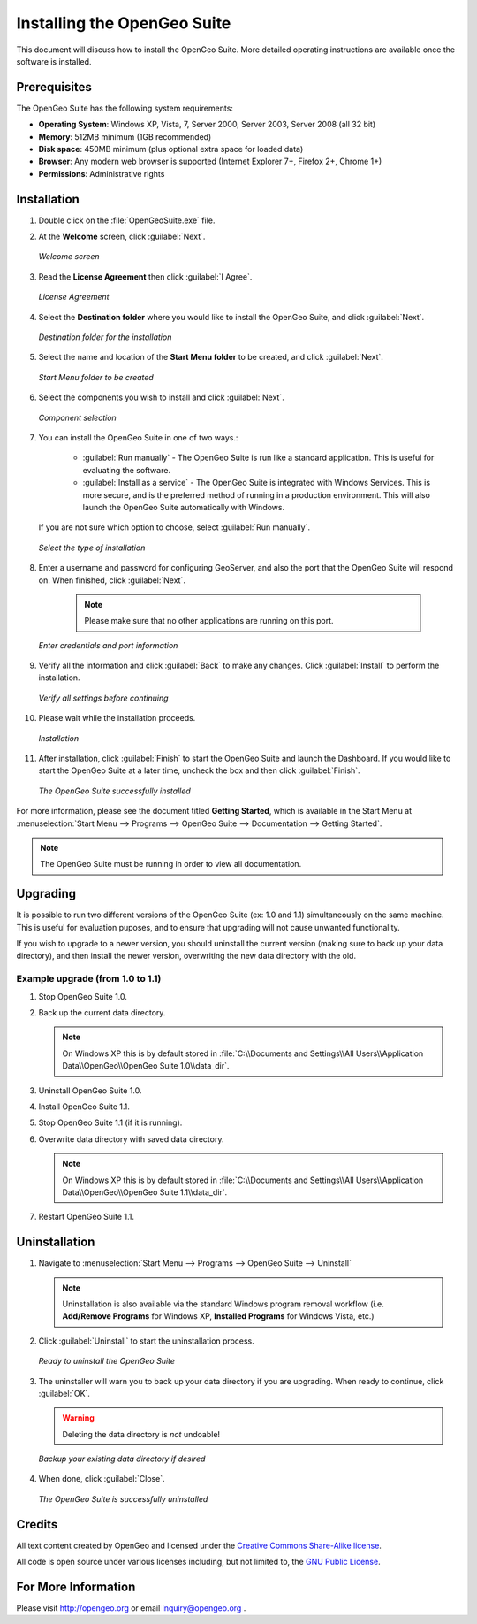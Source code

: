 Installing the OpenGeo Suite
============================

This document will discuss how to install the OpenGeo Suite.  More detailed operating instructions are available once the software is installed.


Prerequisites
-------------

The OpenGeo Suite has the following system requirements:

* **Operating System**: Windows XP, Vista, 7, Server 2000, Server 2003, Server 2008 (all 32 bit)
* **Memory**: 512MB minimum (1GB recommended)
* **Disk space**: 450MB minimum (plus optional extra space for loaded data)
* **Browser**: Any modern web browser is supported (Internet Explorer 7+, Firefox 2+, Chrome 1+)
* **Permissions**: Administrative rights



Installation
------------

#. Double click on the :file:`OpenGeoSuite.exe` file.

#. At the **Welcome** screen, click :guilabel:`Next`.

   .. figure:: img/welcome.png
      :align: center

      *Welcome screen*

#. Read the **License Agreement** then click :guilabel:`I Agree`.

   .. figure:: img/license.png
      :align: center

      *License Agreement*

#. Select the **Destination folder** where you would like to install the OpenGeo Suite, and click :guilabel:`Next`.

   .. figure:: img/directory.png
      :align: center

      *Destination folder for the installation*

#. Select the name and location of the **Start Menu folder** to be created, and click :guilabel:`Next`.

   .. figure:: img/startmenu.png
      :align: center

      *Start Menu folder to be created*

#. Select the components you wish to install and click :guilabel:`Next`.

   .. figure:: img/components.png
      :align: center

      *Component selection*

#. You can install the OpenGeo Suite in one of two ways.:
  
     * :guilabel:`Run manually` - The OpenGeo Suite is run like a standard application.  This is useful for evaluating the software.
     * :guilabel:`Install as a service` - The OpenGeo Suite is integrated with Windows Services.  This is more secure, and is the preferred method of running in a production environment.  This will also launch the OpenGeo Suite automatically with Windows.

   If you are not sure which option to choose, select :guilabel:`Run manually`.

   .. figure:: img/installtype.png
      :align: center

      *Select the type of installation*

#. Enter a username and password for configuring GeoServer, and also the port that the OpenGeo Suite will respond on.  When finished, click :guilabel:`Next`.

      .. note:: Please make sure that no other applications are running on this port.

   .. figure:: img/creds.png
      :align: center

      *Enter credentials and port information*

#. Verify all the information and click :guilabel:`Back` to make any changes.  Click :guilabel:`Install` to perform the installation.

   .. figure:: img/ready.png
      :align: center

      *Verify all settings before continuing*

#. Please wait while the installation proceeds.

   .. figure:: img/install.png
      :align: center

      *Installation*

#. After installation, click :guilabel:`Finish` to start the OpenGeo Suite and launch the Dashboard.  If you would like to start the OpenGeo Suite at a later time, uncheck the box and then click :guilabel:`Finish`.

   .. figure:: img/finish.png
      :align: center

      *The OpenGeo Suite successfully installed*

For more information, please see the document titled **Getting Started**, which is available in the Start Menu at :menuselection:`Start Menu --> Programs --> OpenGeo Suite --> Documentation --> Getting Started`.

.. note:: The OpenGeo Suite must be running in order to view all documentation.


Upgrading
---------

It is possible to run two different versions of the OpenGeo Suite (ex: 1.0 and 1.1) simultaneously on the same machine.  This is useful for evaluation puposes, and to ensure that upgrading will not cause unwanted functionality.

If you wish to upgrade to a newer version, you should uninstall the current version (making sure to back up your data directory), and then install the newer version, overwriting the new data directory with the old.

Example upgrade (from 1.0 to 1.1)
~~~~~~~~~~~~~~~~~~~~~~~~~~~~~~~~~

#. Stop OpenGeo Suite 1.0.

#. Back up the current data directory.

   .. note:: On Windows XP this is by default stored in :file:`C:\\Documents and Settings\\All Users\\Application Data\\OpenGeo\\OpenGeo Suite 1.0\\data_dir`.

#. Uninstall OpenGeo Suite 1.0.

#. Install OpenGeo Suite 1.1.

#. Stop OpenGeo Suite 1.1 (if it is running).

#. Overwrite data directory with saved data directory.

   .. note:: On Windows XP this is by default stored in :file:`C:\\Documents and Settings\\All Users\\Application Data\\OpenGeo\\OpenGeo Suite 1.1\\data_dir`.

#. Restart OpenGeo Suite 1.1.


Uninstallation
--------------

#. Navigate to :menuselection:`Start Menu --> Programs --> OpenGeo Suite --> Uninstall`

   .. note:: Uninstallation is also available via the standard Windows program removal workflow (i.e. **Add/Remove Programs** for Windows XP, **Installed Programs** for Windows Vista, etc.)

#. Click :guilabel:`Uninstall` to start the uninstallation process.

   .. figure:: img/uninstall.png
      :align: center

      *Ready to uninstall the OpenGeo Suite*

#. The uninstaller will warn you to back up your data directory if you are upgrading.  When ready to continue, click :guilabel:`OK`.

   .. warning:: Deleting the data directory is *not* undoable!

   .. figure:: img/datadir.png
      :align: center

      *Backup your existing data directory if desired*

#. When done, click :guilabel:`Close`.

   .. figure:: img/unfinish.png
      :align: center

      *The OpenGeo Suite is successfully uninstalled*


Credits
-------

All text content created by OpenGeo and licensed under the `Creative Commons Share-Alike license <http://creativecommons.org/licenses/by-sa/3.0>`_.

All code is open source under various licenses including, but not limited to, the `GNU Public License <http://www.gnu.org/licenses/gpl.html>`_.

For More Information
--------------------

Please visit http://opengeo.org or email inquiry@opengeo.org .